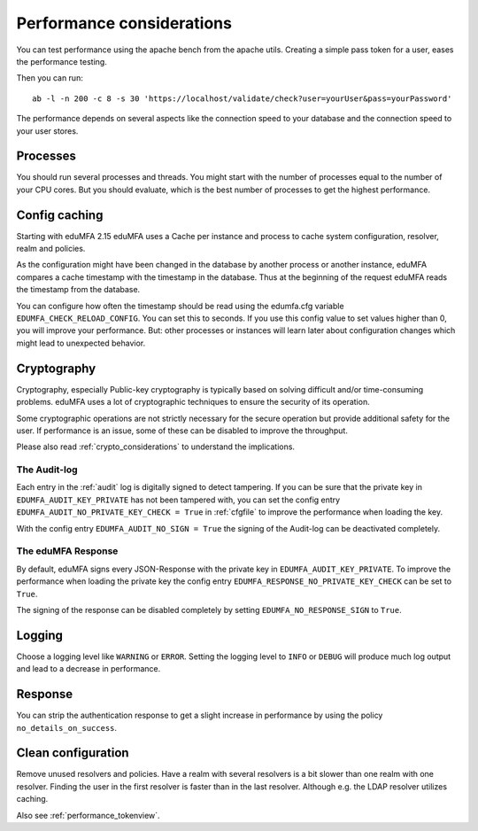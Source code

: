.. _performance:

Performance considerations
--------------------------

You can test performance using the apache bench from the apache utils.
Creating a simple pass token for a user, eases the performance testing.

Then you can run::

   ab -l -n 200 -c 8 -s 30 'https://localhost/validate/check?user=yourUser&pass=yourPassword'

The performance depends on several aspects like the connection speed to your
database and the connection speed to your user stores.

Processes
~~~~~~~~~

You should run several processes and threads. You might start with the
number of processes equal to the number of your CPU cores. But you
should evaluate, which is the best number of processes to get the
highest performance.

Config caching
~~~~~~~~~~~~~~

Starting with eduMFA 2.15 eduMFA uses a Cache per instance and process to
cache system configuration, resolver, realm and policies.

As the configuration might have been changed in the database by another process
or another instance, eduMFA compares a cache timestamp with the timestamp in the
database. Thus at the beginning of the request eduMFA reads the timestamp from
the database.

You can configure how often the timestamp should be read using the edumfa.cfg
variable ``EDUMFA_CHECK_RELOAD_CONFIG``. You can set this to seconds. If you use this
config value to set values higher than 0, you will improve your performance.
But: other processes or instances will learn later about configuration changes
which might lead to unexpected behavior.

.. _faq_perf_crypto:

Cryptography
~~~~~~~~~~~~

Cryptography, especially Public-key cryptography is typically based on solving
difficult and/or time-consuming problems. eduMFA uses a lot of cryptographic
techniques to ensure the security of its operation.

Some cryptographic operations are not strictly necessary for the secure operation
but provide additional safety for the user. If performance is an issue, some of
these can be disabled to improve the throughput.

Please also read :ref:`crypto_considerations` to understand the implications.

.. _faq_perf_crypto_audit:

The Audit-log
^^^^^^^^^^^^^

Each entry in the :ref:`audit` log is digitally signed to detect tampering.
If you can be sure that the private key in ``EDUMFA_AUDIT_KEY_PRIVATE`` has not been
tampered with, you can set the config entry ``EDUMFA_AUDIT_NO_PRIVATE_KEY_CHECK = True``
in :ref:`cfgfile` to improve the performance when loading the key.

With the config entry ``EDUMFA_AUDIT_NO_SIGN = True`` the signing of the Audit-log
can be deactivated completely.

The eduMFA Response
^^^^^^^^^^^^^^^^^^^^^^^^

By default, eduMFA signs every JSON-Response with the private key in
``EDUMFA_AUDIT_KEY_PRIVATE``. To improve the performance when loading the private
key the config entry ``EDUMFA_RESPONSE_NO_PRIVATE_KEY_CHECK`` can be set to ``True``.

The signing of the response can be disabled completely by setting
``EDUMFA_NO_RESPONSE_SIGN`` to ``True``.

Logging
~~~~~~~

Choose a logging level like ``WARNING`` or ``ERROR``. Setting the logging level
to ``INFO`` or ``DEBUG`` will produce much log output and lead to a decrease in
performance.

Response
~~~~~~~~

You can strip the authentication response to get a slight increase in performance
by using the policy ``no_details_on_success``.


Clean configuration
~~~~~~~~~~~~~~~~~~~

Remove unused resolvers and policies. Have a realm with several resolvers is
a bit slower than one realm with one resolver. Finding the user in the first
resolver is faster than in the last resolver.
Although e.g. the LDAP resolver utilizes caching.

Also see :ref:`performance_tokenview`.
